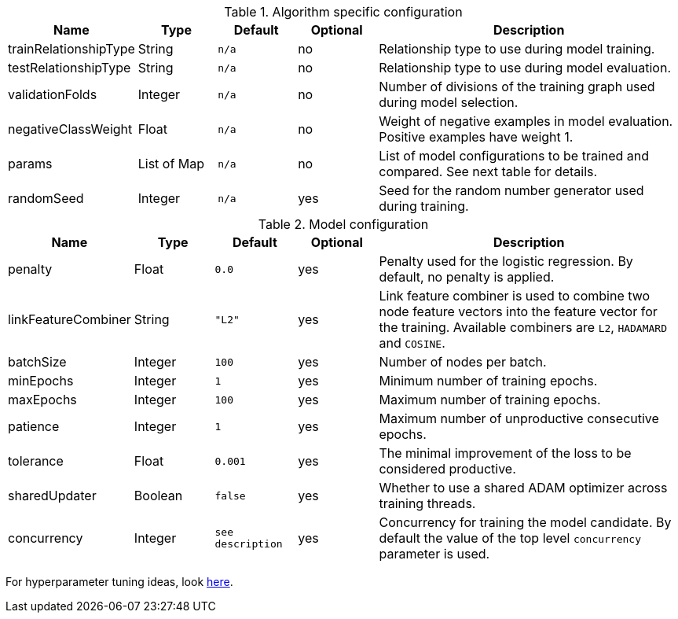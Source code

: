 .Algorithm specific configuration
[opts="header",cols="1,1,1m,1,4"]
|===
| Name                  | Type      | Default | Optional | Description
| trainRelationshipType | String    | n/a     | no       | Relationship type to use during model training.
| testRelationshipType  | String    | n/a     | no       | Relationship type to use during model evaluation.
| validationFolds       | Integer   | n/a     | no       | Number of divisions of the training graph used during model selection.
| negativeClassWeight   | Float     | n/a     | no       | Weight of negative examples in model evaluation. Positive examples have weight 1.
| params                | List of Map | n/a     | no       | List of model configurations to be trained and compared. See next table for details.
| randomSeed            | Integer   | n/a     | yes      | Seed for the random number generator used during training.
|===

.Model configuration
[opts="header",cols="1,1,1m,1,4"]
|===
| Name                | Type    | Default         | Optional | Description
| penalty             | Float   | 0.0             | yes      | Penalty used for the logistic regression. By default, no penalty is applied.
| linkFeatureCombiner | String  | "L2"            | yes      | Link feature combiner is used to combine two node feature vectors into the feature vector for the training. Available combiners are `L2`, `HADAMARD` and `COSINE`.
| batchSize           | Integer | 100             | yes      | Number of nodes per batch.
| minEpochs           | Integer | 1               | yes      | Minimum number of training epochs.
| maxEpochs           | Integer | 100             | yes      | Maximum number of training epochs.
| patience            | Integer | 1               | yes      | Maximum number of unproductive consecutive epochs.
| tolerance           | Float   | 0.001           | yes      | The minimal improvement of the loss to be considered productive.
| sharedUpdater       | Boolean | false           | yes      | Whether to use a shared ADAM optimizer across training threads.
| concurrency         | Integer | see description | yes      | Concurrency for training the model candidate. By default the value of the top level `concurrency` parameter is used.
|===

For hyperparameter tuning ideas, look <<algorithms-ml-models-tuning, here>>.
